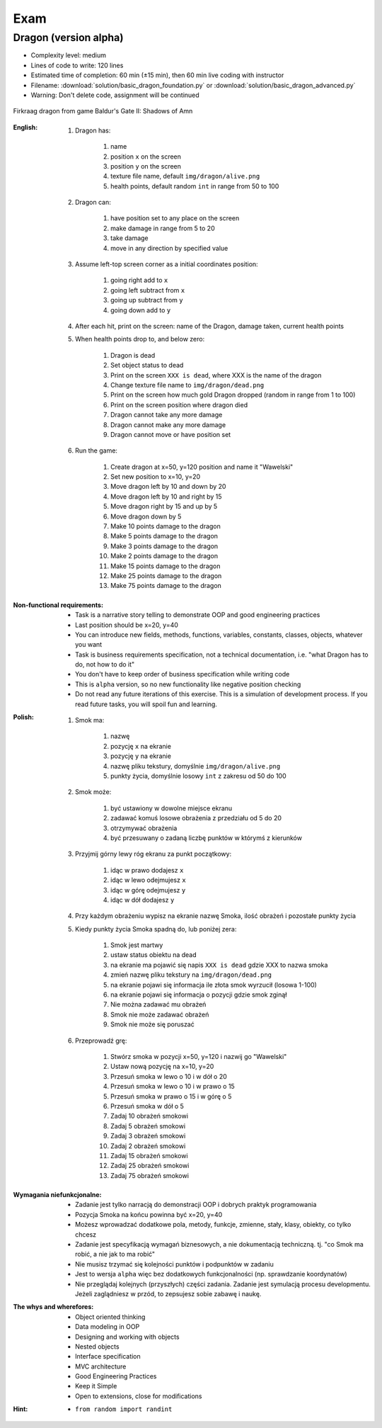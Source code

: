 ****
Exam
****


Dragon (version alpha)
======================
* Complexity level: medium
* Lines of code to write: 120 lines
* Estimated time of completion: 60 min (±15 min), then 60 min live coding with instructor
* Filename: :download:`solution/basic_dragon_foundation.py` or :download:`solution/basic_dragon_advanced.py`
* Warning: Don't delete code, assignment will be continued

.. figure:: img/dragon.gif
    :scale: 100%
    :align: center

    Firkraag dragon from game Baldur's Gate II: Shadows of Amn

:English:
    #. Dragon has:

        #. name
        #. position ``x`` on the screen
        #. position ``y`` on the screen
        #. texture file name, default ``img/dragon/alive.png``
        #. health points, default random ``int`` in range from 50 to 100

    #. Dragon can:

        #. have position set to any place on the screen
        #. make damage in range from 5 to 20
        #. take damage
        #. move in any direction by specified value

    #. Assume left-top screen corner as a initial coordinates position:

        #. going right add to ``x``
        #. going left subtract from ``x``
        #. going up subtract from ``y``
        #. going down add to ``y``

    #. After each hit, print on the screen: name of the Dragon, damage taken, current health points
    #. When health points drop to, and below zero:

        #. Dragon is dead
        #. Set object status to dead
        #. Print on the screen ``XXX is dead``, where XXX is the name of the dragon
        #. Change texture file name to  ``img/dragon/dead.png``
        #. Print on the screen how much gold Dragon dropped (random in range from 1 to 100)
        #. Print on the screen position where dragon died
        #. Dragon cannot take any more damage
        #. Dragon cannot make any more damage
        #. Dragon cannot move or have position set

    #. Run the game:

        #. Create dragon at x=50, y=120 position and name it "Wawelski"
        #. Set new position to x=10, y=20
        #. Move dragon left by 10 and down by 20
        #. Move dragon left by 10 and right by 15
        #. Move dragon right by 15 and up by 5
        #. Move dragon down by 5
        #. Make 10 points damage to the dragon
        #. Make 5 points damage to the dragon
        #. Make 3 points damage to the dragon
        #. Make 2 points damage to the dragon
        #. Make 15 points damage to the dragon
        #. Make 25 points damage to the dragon
        #. Make 75 points damage to the dragon

:Non-functional requirements:
    * Task is a narrative story telling to demonstrate OOP and good engineering practices
    * Last position should be x=20, y=40
    * You can introduce new fields, methods, functions, variables, constants, classes, objects, whatever you want
    * Task is business requirements specification, not a technical documentation, i.e. "what Dragon has to do, not how to do it"
    * You don't have to keep order of business specification while writing code
    * This is ``alpha`` version, so no new functionality like negative position checking
    * Do not read any future iterations of this exercise. This is a simulation of development process. If you read future tasks, you will spoil fun and learning.

:Polish:
    #. Smok ma:

        #. nazwę
        #. pozycję ``x`` na ekranie
        #. pozycję ``y`` na ekranie
        #. nazwę pliku tekstury, domyślnie ``img/dragon/alive.png``
        #. punkty życia, domyślnie losowy ``int`` z zakresu od 50 do 100

    #. Smok może:

        #. być ustawiony w dowolne miejsce ekranu
        #. zadawać komuś losowe obrażenia z przedziału od 5 do 20
        #. otrzymywać obrażenia
        #. być przesuwany o zadaną liczbę punktów w którymś z kierunków

    #. Przyjmij górny lewy róg ekranu za punkt początkowy:

        #. idąc w prawo dodajesz ``x``
        #. idąc w lewo odejmujesz ``x``
        #. idąc w górę odejmujesz ``y``
        #. idąc w dół dodajesz ``y``

    #. Przy każdym obrażeniu wypisz na ekranie nazwę Smoka, ilość obrażeń i pozostałe punkty życia
    #. Kiedy punkty życia Smoka spadną do, lub poniżej zera:

        #. Smok jest martwy
        #. ustaw status obiektu na dead
        #. na ekranie ma pojawić się napis ``XXX is dead`` gdzie XXX to nazwa smoka
        #. zmień nazwę pliku tekstury na ``img/dragon/dead.png``
        #. na ekranie pojawi się informacja ile złota smok wyrzucił (losowa 1-100)
        #. na ekranie pojawi się informacja o pozycji gdzie smok zginął
        #. Nie można zadawać mu obrażeń
        #. Smok nie może zadawać obrażeń
        #. Smok nie może się poruszać

    #. Przeprowadź grę:

        #. Stwórz smoka w pozycji x=50, y=120 i nazwij go "Wawelski"
        #. Ustaw nową pozycję na x=10, y=20
        #. Przesuń smoka w lewo o 10 i w dół o 20
        #. Przesuń smoka w lewo o 10 i w prawo o 15
        #. Przesuń smoka w prawo o 15 i w górę o 5
        #. Przesuń smoka w dół o 5
        #. Zadaj 10 obrażeń smokowi
        #. Zadaj 5 obrażeń smokowi
        #. Zadaj 3 obrażeń smokowi
        #. Zadaj 2 obrażeń smokowi
        #. Zadaj 15 obrażeń smokowi
        #. Zadaj 25 obrażeń smokowi
        #. Zadaj 75 obrażeń smokowi

:Wymagania niefunkcjonalne:
    * Zadanie jest tylko narracją do demonstracji OOP i dobrych praktyk programowania
    * Pozycja Smoka na końcu powinna być x=20, y=40
    * Możesz wprowadzać dodatkowe pola, metody, funkcje, zmienne, stały, klasy, obiekty, co tylko chcesz
    * Zadanie jest specyfikacją wymagań biznesowych, a nie dokumentacją techniczną. tj. "co Smok ma robić, a nie jak to ma robić"
    * Nie musisz trzymać się kolejności punktów i podpunktów w zadaniu
    * Jest to wersja ``alpha`` więc bez dodatkowych funkcjonalności (np. sprawdzanie koordynatów)
    * Nie przeglądaj kolejnych (przyszłych) części zadania. Zadanie jest symulacją procesu developmentu. Jeżeli zaglądniesz w przód, to zepsujesz sobie zabawę i naukę.

:The whys and wherefores:
    * Object oriented thinking
    * Data modeling in OOP
    * Designing and working with objects
    * Nested objects
    * Interface specification
    * MVC architecture
    * Good Engineering Practices
    * Keep it Simple
    * Open to extensions, close for modifications

:Hint:
    * ``from random import randint``
